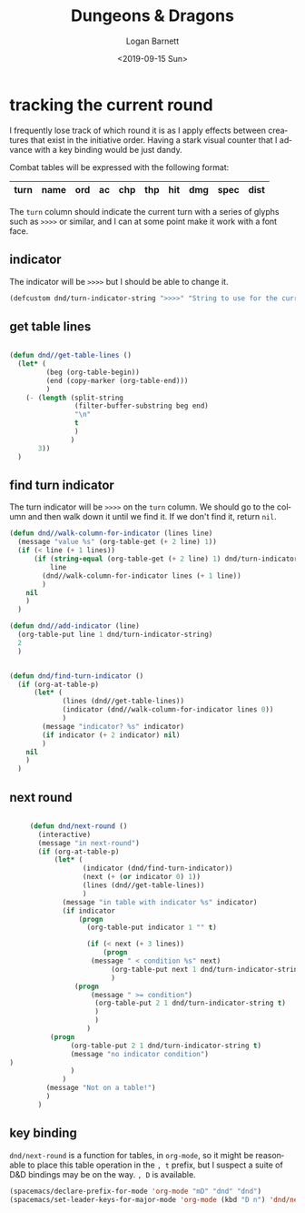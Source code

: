 #+title:     Dungeons & Dragons
#+author:    Logan Barnett
#+email:     logustus@gmail.com
#+date:      <2019-09-15 Sun>
#+language:  en
#+file_tags:
#+tags:

* tracking the current round
  I frequently lose track of which round it is as I apply effects between
  creatures that exist in the initiative order. Having a stark visual counter
  that I advance with a key binding would be just dandy.

  Combat tables will be expressed with the following format:

  | turn | name | ord | ac | chp | thp | hit | dmg | spec | dist |
  |------+------+-----+----+-----+-----+-----+-----+------+------|

  The =turn= column should indicate the current turn with a series of glyphs
  such as =>>>>= or similar, and I can at some point make it work with a font
  face.
** indicator
   The indicator will be =>>>>= but I should be able to change it.

   #+begin_src emacs-lisp :results none
     (defcustom dnd/turn-indicator-string ">>>>" "String to use for the current turn.")
   #+end_src

** get table lines

   #+begin_src emacs-lisp :results none

     (defun dnd//get-table-lines ()
       (let* (
              (beg (org-table-begin))
              (end (copy-marker (org-table-end)))
              )
         (- (length (split-string
                     (filter-buffer-substring beg end)
                     "\n"
                     t
                     )
                    )
            3))
       )

   #+end_src

** find turn indicator
   The turn indicator will be =>>>>= on the =turn= column. We should go to the
   column and then walk down it until we find it. If we don't find it, return
   =nil=.

   #+begin_src emacs-lisp :results none
     (defun dnd//walk-column-for-indicator (lines line)
       (message "value %s" (org-table-get (+ 2 line) 1))
       (if (< line (+ 1 lines))
           (if (string-equal (org-table-get (+ 2 line) 1) dnd/turn-indicator-string)
               line
             (dnd//walk-column-for-indicator lines (+ 1 line))
             )
         nil
         )
       )

     (defun dnd//add-indicator (line)
       (org-table-put line 1 dnd/turn-indicator-string)
       2
       )


     (defun dnd/find-turn-indicator ()
       (if (org-at-table-p)
           (let* (
                  (lines (dnd//get-table-lines))
                  (indicator (dnd//walk-column-for-indicator lines 0))
                  )
             (message "indicator? %s" indicator)
             (if indicator (+ 2 indicator) nil)
             )
         nil
         )
       )
   #+end_src

** next round

   #+begin_src emacs-lisp :results none

          (defun dnd/next-round ()
            (interactive)
            (message "in next-round")
            (if (org-at-table-p)
                (let* (
                       (indicator (dnd/find-turn-indicator))
                       (next (+ (or indicator 0) 1))
                       (lines (dnd//get-table-lines))
                       )
                  (message "in table with indicator %s" indicator)
                  (if indicator
                      (progn
                        (org-table-put indicator 1 "" t)

                        (if (< next (+ 3 lines))
                            (progn
                         (message " < condition %s" next)
                              (org-table-put next 1 dnd/turn-indicator-string t)
                              )
                     (progn
                         (message " >= condition")
                          (org-table-put 2 1 dnd/turn-indicator-string t)
                          )
                          )
                        )
               (progn
                    (org-table-put 2 1 dnd/turn-indicator-string t)
                    (message "no indicator condition")
     )
                    )
                  )
              (message "Not on a table!")
              )
            )

   #+end_src

** key binding
   =dnd/next-round= is a function for tables, in =org-mode=, so it might be
   reasonable to place this table operation in the =, t= prefix, but I suspect a
   suite of D&D bindings may be on the way. =, D= is available.

   #+begin_src emacs-lisp :results none
     (spacemacs/declare-prefix-for-mode 'org-mode "mD" "dnd" "dnd")
     (spacemacs/set-leader-keys-for-major-mode 'org-mode (kbd "D n") 'dnd/next-round)
   #+end_src
